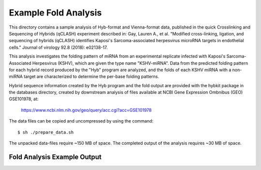 ..
    Daniel Stribling  |  ORCID: 0000-0002-0649-9506
    Renne Lab, University of Florida
    Hybkit Project : https://www.github.com/RenneLab/hybkit

Example Fold Analysis
=====================

This directory contains a sample analysis of Hyb-format and Vienna-format data, published in 
the quick Crosslinking and Sequencing of Hybrids (qCLASH) experiment described in:
Gay, Lauren A., et al. "Modified cross-linking, ligation, and sequencing of hybrids 
(qCLASH) identifies Kaposi's Sarcoma-associated 
herpesvirus microRNA targets in endothelial cells." 
Journal of virology 92.8 (2018): e02138-17.

This analysis investigates the folding pattern of miRNA 
from an experimental replicate infected with 
Kaposi's Sarcoma-Associated Herpesvirus (KSHV), which are given the type name "KSHV-miRNA". 
Data from the predicted folding pattern for each hybrid record produced 
by the "Hyb" program are analyzed, and the folds of each KSHV miRNA with a non-miRNA target
are characterized to determine the per-base folding patterns.
 
Hybrid sequence information created by the Hyb program and the fold output are
provided with the hybkit package in the databases directory, created 
by downstream analysis of files 
available at NCBI Gene Expression Ombnibus (GEO) GSE101978, at:

    https://www.ncbi.nlm.nih.gov/geo/query/acc.cgi?acc=GSE101978

The data files can be copied and uncompressed by using the command::

    $ sh ./prepare_data.sh

The unpacked data-files require ~150 MB of space.
The completed output of the analysis requires ~30 MB of space.

Fold Analysis Example Output
--------------------------------------

.. image:: ../sample_04_fold_analysis/example_output/WT_BR1_comp_hOH7_KSHV_hybrids_ua_mirna_target_fold_bases.png


